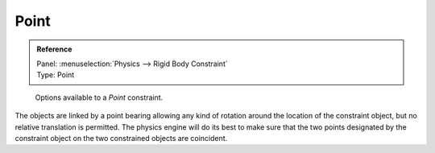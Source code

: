 
*****
Point
*****

.. admonition:: Reference
   :class: refbox

   | Panel:    :menuselection:`Physics --> Rigid Body Constraint`
   | Type:     Point

.. figure:: /images/physics_rigid-body_constraints_types_point_panel-example.png
   :width: 500px

   Options available to a *Point* constraint.

The objects are linked by a point bearing allowing any kind of rotation around the location of the constraint object,
but no relative translation is permitted. The physics engine will do its best to make sure that the two points
designated by the constraint object on the two constrained objects are coincident.
